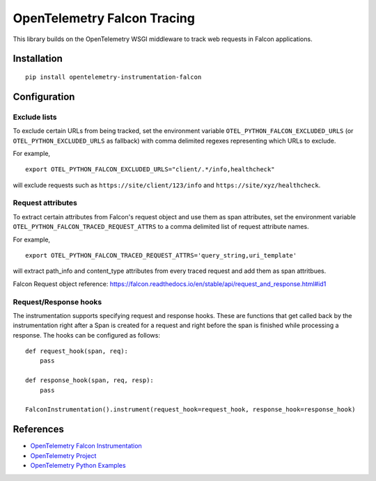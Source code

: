 OpenTelemetry Falcon Tracing
============================

|pypi|

.. |pypi| image:: https://badge.fury.io/py/opentelemetry-instrumentation-falcon.svg
   :target: https://pypi.org/project/opentelemetry-instrumentation-falcon/

This library builds on the OpenTelemetry WSGI middleware to track web requests
in Falcon applications.

Installation
------------

::

    pip install opentelemetry-instrumentation-falcon

Configuration
-------------

Exclude lists
*************
To exclude certain URLs from being tracked, set the environment variable ``OTEL_PYTHON_FALCON_EXCLUDED_URLS``
(or ``OTEL_PYTHON_EXCLUDED_URLS`` as fallback) with comma delimited regexes representing which URLs to exclude.

For example,

::

    export OTEL_PYTHON_FALCON_EXCLUDED_URLS="client/.*/info,healthcheck"

will exclude requests such as ``https://site/client/123/info`` and ``https://site/xyz/healthcheck``.

Request attributes
********************
To extract certain attributes from Falcon's request object and use them as span attributes, set the environment variable ``OTEL_PYTHON_FALCON_TRACED_REQUEST_ATTRS`` to a comma
delimited list of request attribute names.

For example,

::

    export OTEL_PYTHON_FALCON_TRACED_REQUEST_ATTRS='query_string,uri_template'

will extract path_info and content_type attributes from every traced request and add them as span attritbues.

Falcon Request object reference: https://falcon.readthedocs.io/en/stable/api/request_and_response.html#id1


Request/Response hooks
**********************
The instrumentation supports specifying request and response hooks. These are functions that get called back by the instrumentation right after a Span is created for a request
and right before the span is finished while processing a response. The hooks can be configured as follows:

::

    def request_hook(span, req):
        pass

    def response_hook(span, req, resp):
        pass

    FalconInstrumentation().instrument(request_hook=request_hook, response_hook=response_hook)

References
----------

* `OpenTelemetry Falcon Instrumentation <https://opentelemetry-python-contrib.readthedocs.io/en/latest/instrumentation/falcon/falcon.html>`_
* `OpenTelemetry Project <https://opentelemetry.io/>`_
* `OpenTelemetry Python Examples <https://github.com/open-telemetry/opentelemetry-python/tree/main/docs/examples>`_
